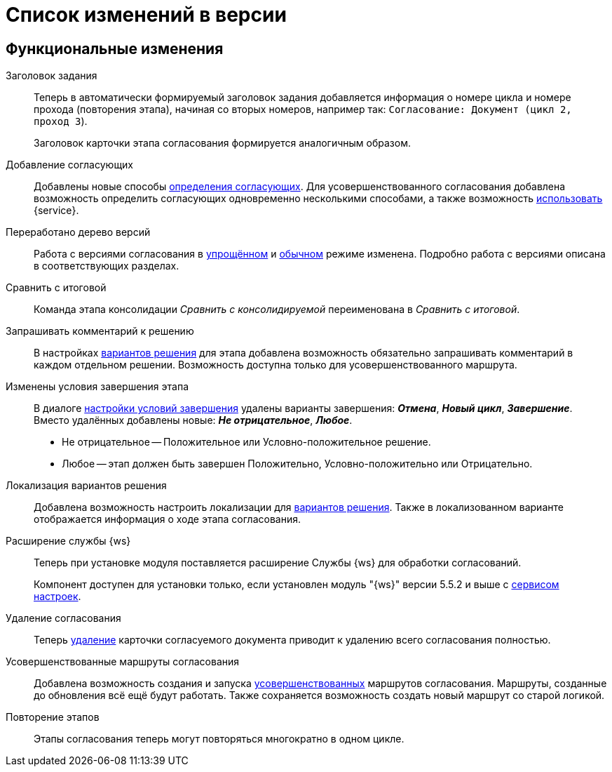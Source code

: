 = Список изменений в версии

== Функциональные изменения

[#task-title]
Заголовок задания::
Теперь в автоматически формируемый заголовок задания добавляется информация о номере цикла и номере прохода (повторения этапа), начиная со вторых номеров, например так:
`Согласование: Документ (цикл 2, проход 3`).
+
Заголовок карточки этапа согласования формируется аналогичным образом.

[#add-approvers]
Добавление согласующих::
Добавлены новые способы xref:admin:stage-approvers.adoc[определения согласующих]. Для усовершенствованного согласования добавлена возможность определить согласующих одновременно несколькими способами, а также возможность xref:admin:stage-approvers.adoc#custom-service[использовать] {service}.

[#version-tree]
Переработано дерево версий::
Работа с версиями согласования в xref:user:approval-simple-mode.adoc[упрощённом] и xref:user:consolidation-version-tree.adoc[обычном] режиме изменена. Подробно работа с версиями описана в соответствующих разделах.

[#compare-final]
Сравнить с итоговой::
Команда этапа консолидации _Сравнить с консолидируемой_ переименована в _Сравнить с итоговой_.

[#comment]
Запрашивать комментарий к решению::
В настройках xref:admin:task-decisions.adoc[вариантов решения] для этапа добавлена возможность обязательно запрашивать комментарий в каждом отдельном решении. Возможность доступна только для усовершенствованного маршрута.

[#start-options]
Изменены условия завершения этапа::
В диалоге xref:admin:stage-finish-settings.adoc[настройки условий завершения] удалены варианты завершения: *_Отмена_*, *_Новый цикл_*, *_Завершение_*. Вместо удалённых добавлены новые: *_Не отрицательное_*, *_Любое_*.
+
* Не отрицательное -- Положительное или Условно-положительное решение.
* Любое -- этап должен быть завершен Положительно, Условно-положительно или Отрицательно.

[#localized-solutions]
Локализация вариантов решения::
Добавлена возможность настроить локализации для xref:admin:task-decisions.adoc[вариантов решения]. Также в локализованном варианте отображается информация о ходе этапа согласования.

Расширение службы {ws}::
Теперь при установке модуля поставляется расширение Службы {ws} для обработки согласований.
+
Компонент доступен для установки только, если установлен модуль "{ws}" версии 5.5.2 и выше с xref:workerservice:admin:install.adoc#settings-storage[сервисом настроек].

[#delete]
Удаление согласования::
Теперь xref:user:remove-doc-from-approval.adoc[удаление] карточки согласуемого документа приводит к удалению всего согласования полностью.

[#advanced-approval]
Усовершенствованные маршруты согласования::
Добавлена возможность создания и запуска xref:admin:route-advanced.adoc[усовершенствованных] маршрутов согласования. Маршруты, созданные до обновления всё ещё будут работать. Также сохраняется возможность создать новый маршрут со старой логикой.

[#repeat-stage]
Повторение этапов::
Этапы согласования теперь могут повторяться многократно в одном цикле.

//== Изменения в библиотеках карточек
